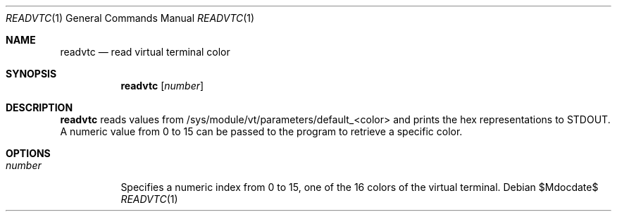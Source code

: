 .Dd $Mdocdate$
.Dt READVTC 1
.Os
.Sh NAME
.Nm readvtc
.Nd read virtual terminal color
.Sh SYNOPSIS
.Nm
.Op Ar number
.Sh DESCRIPTION
.Nm
reads values from /sys/module/vt/parameters/default_<color> and prints the
hex representations to STDOUT. A numeric value from 0 to 15 can be passed to the
program to retrieve a specific color.
.Sh OPTIONS
.Bl -tag -width Ds
.It Ar number
Specifies a numeric index from 0 to 15, one of the 16 colors of the virtual
terminal.
.El
